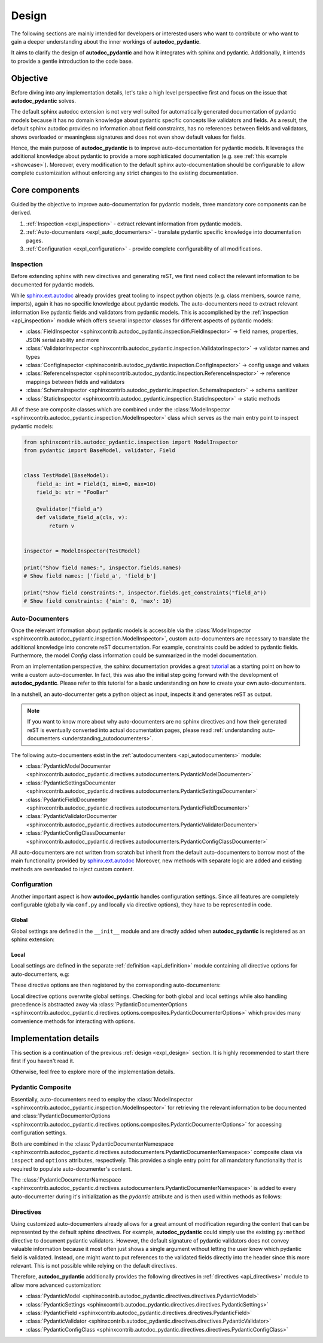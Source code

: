 .. _expl_design:

======
Design
======

The following sections are mainly intended for developers or interested users
who want to contribute or who want to gain a deeper understanding about the
inner workings of **autodoc_pydantic**.

It aims to clarify the design of **autodoc_pydantic** and how it
integrates with sphinx and pydantic. Additionally, it intends to provide a
gentle introduction to the code base.

---------
Objective
---------

Before diving into any implementation details, let's take a high level
perspective first and focus on the issue that **autodoc_pydantic** solves.

The default sphinx autodoc extension is not very well suited for automatically
generated documentation of pydantic models because it has no domain knowledge
about pydantic specific concepts like validators and fields. As a result, the
default sphinx autodoc provides no information about field constraints, has
no references between fields and validators, shows overloaded or meaningless
signatures and does not even show default values for fields.

Hence, the main purpose of **autodoc_pydantic** is to improve auto-documentation
for pydantic models. It leverages the additional knowledge about pydantic to
provide a more sophisticated documentation (e.g. see :ref:`this example <showcase>`).
Moreover, every modification to the default sphinx auto-documentation should be
configurable to allow complete customization without enforcing any strict changes
to the existing documentation.

---------------
Core components
---------------

Guided by the objective to improve auto-documentation for pydantic models, three
mandatory core components can be derived.

1. :ref:`Inspection <expl_inspection>` - extract relevant information from pydantic models.
2. :ref:`Auto-documenters <expl_auto_documenters>` - translate pydantic specific knowledge into documentation pages.
3. :ref:`Configuration <expl_configuration>` - provide complete configurability of all modifications.

.. _expl_inspection:

Inspection
==========

Before extending sphinx with new directives and generating reST, we first need
collect the relevant information to be documented for pydantic models.

While `sphinx.ext.autodoc <https://www.sphinx-doc.org/en/master/usage/extensions/autodoc.html>`_
already provides great tooling to inspect python
objects (e.g. class members, source name, imports), again it has no specific
knowledge about pydantic models. The auto-documenters need to extract relevant
information like pydantic fields and validators from pydantic models. This is
accomplished by the :ref:`inspection <api_inspection>` module which offers
several inspector classes for different aspects of pydantic models:

- :class:`FieldInspector <sphinxcontrib.autodoc_pydantic.inspection.FieldInspector>`
  -> field names, properties, JSON serializability and more
- :class:`ValidatorInspector <sphinxcontrib.autodoc_pydantic.inspection.ValidatorInspector>`
  -> validator names and types
- :class:`ConfigInspector <sphinxcontrib.autodoc_pydantic.inspection.ConfigInspector>`
  -> config usage and values
- :class:`ReferenceInspector <sphinxcontrib.autodoc_pydantic.inspection.ReferenceInspector>`
  -> reference mappings between fields and validators
- :class:`SchemaInspector <sphinxcontrib.autodoc_pydantic.inspection.SchemaInspector>`
  -> schema sanitizer
- :class:`StaticInspector <sphinxcontrib.autodoc_pydantic.inspection.StaticInspector>`
  -> static methods

All of these are composite classes which are combined under the
:class:`ModelInspector <sphinxcontrib.autodoc_pydantic.inspection.ModelInspector>`
class which serves as the main entry point to inspect pydantic models:

.. code-block:: python

   from sphinxcontrib.autodoc_pydantic.inspection import ModelInspector
   from pydantic import BaseModel, validator, Field


   class TestModel(BaseModel):
       field_a: int = Field(1, min=0, max=10)
       field_b: str = "FooBar"

       @validator("field_a")
       def validate_field_a(cls, v):
           return v


   inspector = ModelInspector(TestModel)

   print("Show field names:", inspector.fields.names)
   # Show field names: ['field_a', 'field_b']

   print("Show field constraints:", inspector.fields.get_constraints("field_a"))
   # Show field constraints: {'min': 0, 'max': 10}

.. _expl_auto_documenters:

Auto-Documenters
================

Once the relevant information about pydantic models is accessible via the
:class:`ModelInspector <sphinxcontrib.autodoc_pydantic.inspection.ModelInspector>`,
custom auto-documenters are necessary to translate the additional knowledge into
concrete reST documentation. For example, constraints could
be added to pydantic fields. Furthermore, the model `Config` class information
could be summarized in the model documentation.

From an implementation perspective, the sphinx documentation provides a great
`tutorial <https://www.sphinx-doc.org/en/master/development/tutorials/autodoc_ext.html>`_
as a starting point on how to write a custom auto-documenter. In fact, this was
also the initial step going forward with the development of **autodoc_pydantic**.
Please refer to this tutorial for a basic understanding on how to create your
own auto-documenters.

In a nutshell, an auto-documenter gets a python object as input, inspects it
and generates reST as output.

.. note::

   If you want to know more about why auto-documenters are no sphinx directives
   and how their generated reST is eventually converted into actual documentation
   pages, please read :ref:`understanding auto-documenters <understanding_autodocumenters>`.

The following auto-documenters exist in the :ref:`autodocumenters <api_autodocumenters>` module:

- :class:`PydanticModelDocumenter <sphinxcontrib.autodoc_pydantic.directives.autodocumenters.PydanticModelDocumenter>`
- :class:`PydanticSettingsDocumenter <sphinxcontrib.autodoc_pydantic.directives.autodocumenters.PydanticSettingsDocumenter>`
- :class:`PydanticFieldDocumenter <sphinxcontrib.autodoc_pydantic.directives.autodocumenters.PydanticFieldDocumenter>`
- :class:`PydanticValidatorDocumenter <sphinxcontrib.autodoc_pydantic.directives.autodocumenters.PydanticValidatorDocumenter>`
- :class:`PydanticConfigClassDocumenter <sphinxcontrib.autodoc_pydantic.directives.autodocumenters.PydanticConfigClassDocumenter>`

All auto-documenters are not written from scratch but inherit from
the default auto-documenters to borrow most of the main functionality provided
by `sphinx.ext.autodoc <https://www.sphinx-doc.org/en/master/usage/extensions/autodoc.html>`_
Moreover, new methods with separate logic are added and existing methods are
overloaded to inject custom content.

.. _expl_configuration:

Configuration
=============

Another important aspect is how **autodoc_pydantic** handles configuration settings.
Since all features are completely configurable (globally via ``conf.py`` and
locally via directive options), they have to be represented in code.

Global
------

Global settings are defined in the ``__init__`` module and are directly
added when **autodoc_pydantic** is registered as an sphinx extension:

.. code-block:: python
   :caption: sphinxcontrib/autodoc_pydantic/__init__.py

   def add_configuration_values(app: Sphinx):
       """Adds all configuration values to sphinx application.

       """

       stem = "autodoc_pydantic_"
       add = app.add_config_value

       add(f'{stem}field_list_validators', True, True, bool)
       add(f'{stem}field_doc_policy', OptionsFieldDocPolicy.BOTH, True, str)
       add(f'{stem}field_show_constraints', True, True, bool)
       add(f'{stem}field_show_alias', True, True, bool)
       add(f'{stem}field_show_default', True, True, bool)
       add(f'{stem}field_show_required', True, True, bool)
       add(f'{stem}field_signature_prefix', "field", True, str)

   def setup(app: Sphinx) -> Dict[str, Any]:
       add_configuration_values(app)

Local
-----

Local settings are defined in the separate :ref:`definition <api_definition>`
module containing all directive options for auto-documenters, e.g:

.. code-block:: python
   :caption: sphinxcontrib/autodoc_pydantic/directives/options/definition.py

   OPTIONS_FIELD = {
       "field-show-default": option_default_true,
       "field-show-required": option_default_true,
       "field-signature-prefix": unchanged,
       "field-show-alias": option_default_true,
       "field-show-constraints": option_default_true,
       "field-list-validators": option_default_true,
       "field-doc-policy": option_one_of_factory(OptionsFieldDocPolicy.values()),
       "__doc_disable_except__": option_list_like}

These directive options are then registered by the corresponding
auto-documenters:

.. code-block:: python
   :caption: directives/autodocumenters.py

   # ...

   class PydanticFieldDocumenter(AttributeDocumenter):
       """Represents specialized Documenter subclass for pydantic fields.

       """

       option_spec = dict(AttributeDocumenter.option_spec)
       option_spec.update(OPTIONS_FIELD)

Local directive options overwrite global settings. Checking for both global and
local settings while also handling precedence is abstracted away via
:class:`PydanticDocumenterOptions <sphinxcontrib.autodoc_pydantic.directives.options.composites.PydanticDocumenterOptions>`
which provides many convenience methods for interacting with options.

----------------------
Implementation details
----------------------

This section is a continuation of the previous :ref:`design <expl_design>`
section. It is highly recommended to start there first if you haven't read it.

Otherwise, feel free to explore more of the implementation details.

Pydantic Composite
==================

Essentially, auto-documenters need to employ the
:class:`ModelInspector <sphinxcontrib.autodoc_pydantic.inspection.ModelInspector>`
for retrieving the relevant information to be documented and
:class:`PydanticDocumenterOptions <sphinxcontrib.autodoc_pydantic.directives.options.composites.PydanticDocumenterOptions>`
for accessing configuration settings.

Both are combined in the
:class:`PydanticDocumenterNamespace <sphinxcontrib.autodoc_pydantic.directives.autodocumenters.PydanticDocumenterNamespace>`
composite class via ``inspect`` and ``options`` attributes, respectively. This
provides a single entry point for all mandatory functionality that is required
to populate auto-documenter's content.

.. mermaid::

   classDiagram
       direction LR

       class PydanticModelDocumenter {
           +objtype
           +option_spec
           +pydantic
           +can_document_member()
           +add_content()
       }

       class PydanticDocumenterNamespace {
           +inspect
           +options
       }

       PydanticDocumenterNamespace --* PydanticModelDocumenter: *pydantic*\nattribute

       class ModelInspector {
           +fields
           +validators
           +config
       }

       class PydanticAutoDoc {
           +add_default_options()
           +is_true()
           +is_false()
       }

       ModelInspector --* PydanticDocumenterNamespace: *inspect*\nattribute
       PydanticAutoDoc --* PydanticDocumenterNamespace: *options*\nattribute

The :class:`PydanticDocumenterNamespace <sphinxcontrib.autodoc_pydantic.directives.autodocumenters.PydanticDocumenterNamespace>`
is added to every auto-documenter during it's initialization as the `pydantic`
attribute and is then used within methods as follows:

.. code-block::
   :caption: directives/autodocumenters.py

   class PydanticFieldDocumenter(AttributeDocumenter):
       """Represents specialized Documenter subclass for pydantic fields.

       """

       def __init__(self, *args):
           super().__init__(*args)
           self.pydantic = PydanticDocumenterNamespace(self, is_child=True)


       def add_default_value_or_required(self):
           """Adds default value or required marker.

           """

           field_name = self.pydantic_field_name
           is_required = self.pydantic.inspect.fields.is_required(field_name)
           show_default = self.pydantic.options.is_true("field-show-default")
           show_required = self.pydantic.options.is_true("field-show-required")

           # ...

Directives
==========

Using customized auto-documenters already allows for a great amount of
modification regarding the content that can be represented by the default
sphinx directives. For example, **autodoc_pydantic** could simply use the
existing ``py:method`` directive to document pydantic validators. However,
the default signature of pydantic validators does not convey valuable
information because it most often just shows a single argument without letting
the user know which pydantic field is validated. Instead, one might want to put
references to the validated fields directly into the header since this more
relevant. This is not possible while relying on the default directives.

Therefore, **autodoc_pydantic** additionally provides the following
directives in :ref:`directives <api_directives>` module to allow more advanced
customization:

- :class:`PydanticModel <sphinxcontrib.autodoc_pydantic.directives.directives.PydanticModel>`
- :class:`PydanticSettings <sphinxcontrib.autodoc_pydantic.directives.directives.PydanticSettings>`
- :class:`PydanticField <sphinxcontrib.autodoc_pydantic.directives.directives.PydanticField>`
- :class:`PydanticValidator <sphinxcontrib.autodoc_pydantic.directives.directives.PydanticValidator>`
- :class:`PydanticConfigClass <sphinxcontrib.autodoc_pydantic.directives.directives.PydanticConfigClass>`
